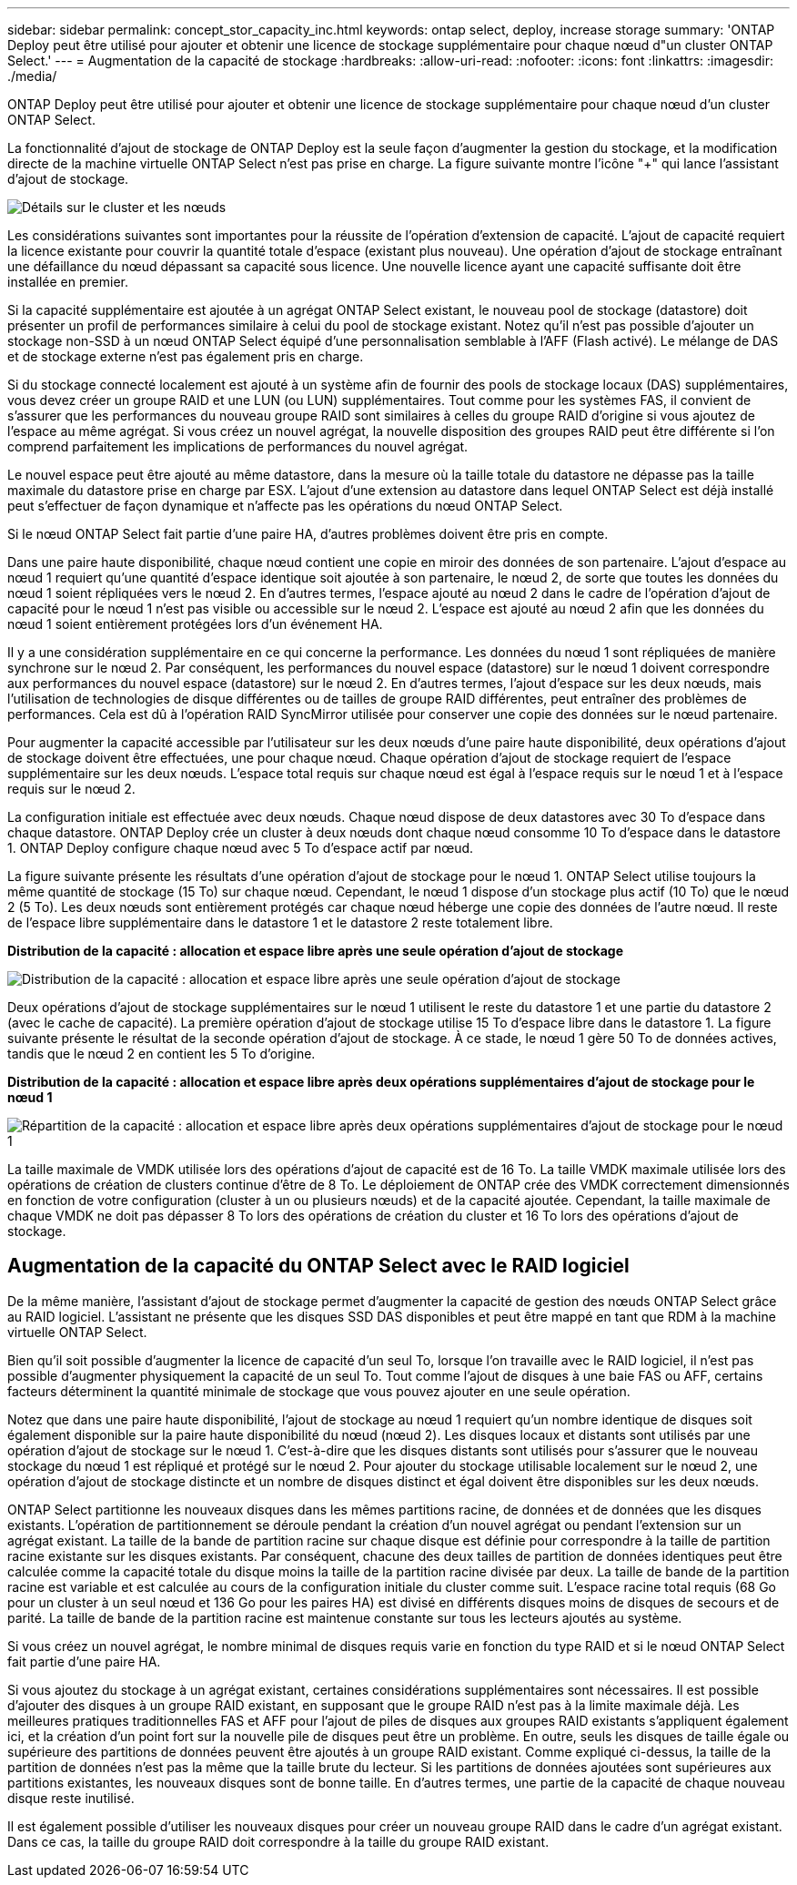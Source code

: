 ---
sidebar: sidebar 
permalink: concept_stor_capacity_inc.html 
keywords: ontap select, deploy, increase storage 
summary: 'ONTAP Deploy peut être utilisé pour ajouter et obtenir une licence de stockage supplémentaire pour chaque nœud d"un cluster ONTAP Select.' 
---
= Augmentation de la capacité de stockage
:hardbreaks:
:allow-uri-read: 
:nofooter: 
:icons: font
:linkattrs: 
:imagesdir: ./media/


[role="lead"]
ONTAP Deploy peut être utilisé pour ajouter et obtenir une licence de stockage supplémentaire pour chaque nœud d'un cluster ONTAP Select.

La fonctionnalité d'ajout de stockage de ONTAP Deploy est la seule façon d'augmenter la gestion du stockage, et la modification directe de la machine virtuelle ONTAP Select n'est pas prise en charge. La figure suivante montre l'icône "+" qui lance l'assistant d'ajout de stockage.

image:ST_05.jpg["Détails sur le cluster et les nœuds"]

Les considérations suivantes sont importantes pour la réussite de l'opération d'extension de capacité. L'ajout de capacité requiert la licence existante pour couvrir la quantité totale d'espace (existant plus nouveau). Une opération d'ajout de stockage entraînant une défaillance du nœud dépassant sa capacité sous licence. Une nouvelle licence ayant une capacité suffisante doit être installée en premier.

Si la capacité supplémentaire est ajoutée à un agrégat ONTAP Select existant, le nouveau pool de stockage (datastore) doit présenter un profil de performances similaire à celui du pool de stockage existant. Notez qu'il n'est pas possible d'ajouter un stockage non-SSD à un nœud ONTAP Select équipé d'une personnalisation semblable à l'AFF (Flash activé). Le mélange de DAS et de stockage externe n'est pas également pris en charge.

Si du stockage connecté localement est ajouté à un système afin de fournir des pools de stockage locaux (DAS) supplémentaires, vous devez créer un groupe RAID et une LUN (ou LUN) supplémentaires. Tout comme pour les systèmes FAS, il convient de s'assurer que les performances du nouveau groupe RAID sont similaires à celles du groupe RAID d'origine si vous ajoutez de l'espace au même agrégat. Si vous créez un nouvel agrégat, la nouvelle disposition des groupes RAID peut être différente si l'on comprend parfaitement les implications de performances du nouvel agrégat.

Le nouvel espace peut être ajouté au même datastore, dans la mesure où la taille totale du datastore ne dépasse pas la taille maximale du datastore prise en charge par ESX. L'ajout d'une extension au datastore dans lequel ONTAP Select est déjà installé peut s'effectuer de façon dynamique et n'affecte pas les opérations du nœud ONTAP Select.

Si le nœud ONTAP Select fait partie d'une paire HA, d'autres problèmes doivent être pris en compte.

Dans une paire haute disponibilité, chaque nœud contient une copie en miroir des données de son partenaire. L'ajout d'espace au nœud 1 requiert qu'une quantité d'espace identique soit ajoutée à son partenaire, le nœud 2, de sorte que toutes les données du nœud 1 soient répliquées vers le nœud 2. En d'autres termes, l'espace ajouté au nœud 2 dans le cadre de l'opération d'ajout de capacité pour le nœud 1 n'est pas visible ou accessible sur le nœud 2. L'espace est ajouté au nœud 2 afin que les données du nœud 1 soient entièrement protégées lors d'un événement HA.

Il y a une considération supplémentaire en ce qui concerne la performance. Les données du nœud 1 sont répliquées de manière synchrone sur le nœud 2. Par conséquent, les performances du nouvel espace (datastore) sur le nœud 1 doivent correspondre aux performances du nouvel espace (datastore) sur le nœud 2. En d'autres termes, l'ajout d'espace sur les deux nœuds, mais l'utilisation de technologies de disque différentes ou de tailles de groupe RAID différentes, peut entraîner des problèmes de performances. Cela est dû à l'opération RAID SyncMirror utilisée pour conserver une copie des données sur le nœud partenaire.

Pour augmenter la capacité accessible par l'utilisateur sur les deux nœuds d'une paire haute disponibilité, deux opérations d'ajout de stockage doivent être effectuées, une pour chaque nœud. Chaque opération d'ajout de stockage requiert de l'espace supplémentaire sur les deux nœuds. L'espace total requis sur chaque nœud est égal à l'espace requis sur le nœud 1 et à l'espace requis sur le nœud 2.

La configuration initiale est effectuée avec deux nœuds. Chaque nœud dispose de deux datastores avec 30 To d'espace dans chaque datastore. ONTAP Deploy crée un cluster à deux nœuds dont chaque nœud consomme 10 To d'espace dans le datastore 1. ONTAP Deploy configure chaque nœud avec 5 To d'espace actif par nœud.

La figure suivante présente les résultats d'une opération d'ajout de stockage pour le nœud 1. ONTAP Select utilise toujours la même quantité de stockage (15 To) sur chaque nœud. Cependant, le nœud 1 dispose d'un stockage plus actif (10 To) que le nœud 2 (5 To). Les deux nœuds sont entièrement protégés car chaque nœud héberge une copie des données de l'autre nœud. Il reste de l'espace libre supplémentaire dans le datastore 1 et le datastore 2 reste totalement libre.

*Distribution de la capacité : allocation et espace libre après une seule opération d'ajout de stockage*

image:ST_06.jpg["Distribution de la capacité : allocation et espace libre après une seule opération d'ajout de stockage"]

Deux opérations d'ajout de stockage supplémentaires sur le nœud 1 utilisent le reste du datastore 1 et une partie du datastore 2 (avec le cache de capacité). La première opération d'ajout de stockage utilise 15 To d'espace libre dans le datastore 1. La figure suivante présente le résultat de la seconde opération d'ajout de stockage. À ce stade, le nœud 1 gère 50 To de données actives, tandis que le nœud 2 en contient les 5 To d'origine.

*Distribution de la capacité : allocation et espace libre après deux opérations supplémentaires d'ajout de stockage pour le nœud 1*

image:ST_07.jpg["Répartition de la capacité : allocation et espace libre après deux opérations supplémentaires d'ajout de stockage pour le nœud 1"]

La taille maximale de VMDK utilisée lors des opérations d'ajout de capacité est de 16 To. La taille VMDK maximale utilisée lors des opérations de création de clusters continue d'être de 8 To. Le déploiement de ONTAP crée des VMDK correctement dimensionnés en fonction de votre configuration (cluster à un ou plusieurs nœuds) et de la capacité ajoutée. Cependant, la taille maximale de chaque VMDK ne doit pas dépasser 8 To lors des opérations de création du cluster et 16 To lors des opérations d'ajout de stockage.



== Augmentation de la capacité du ONTAP Select avec le RAID logiciel

De la même manière, l'assistant d'ajout de stockage permet d'augmenter la capacité de gestion des nœuds ONTAP Select grâce au RAID logiciel. L'assistant ne présente que les disques SSD DAS disponibles et peut être mappé en tant que RDM à la machine virtuelle ONTAP Select.

Bien qu'il soit possible d'augmenter la licence de capacité d'un seul To, lorsque l'on travaille avec le RAID logiciel, il n'est pas possible d'augmenter physiquement la capacité de un seul To. Tout comme l'ajout de disques à une baie FAS ou AFF, certains facteurs déterminent la quantité minimale de stockage que vous pouvez ajouter en une seule opération.

Notez que dans une paire haute disponibilité, l'ajout de stockage au nœud 1 requiert qu'un nombre identique de disques soit également disponible sur la paire haute disponibilité du nœud (nœud 2). Les disques locaux et distants sont utilisés par une opération d'ajout de stockage sur le nœud 1. C'est-à-dire que les disques distants sont utilisés pour s'assurer que le nouveau stockage du nœud 1 est répliqué et protégé sur le nœud 2. Pour ajouter du stockage utilisable localement sur le nœud 2, une opération d'ajout de stockage distincte et un nombre de disques distinct et égal doivent être disponibles sur les deux nœuds.

ONTAP Select partitionne les nouveaux disques dans les mêmes partitions racine, de données et de données que les disques existants. L'opération de partitionnement se déroule pendant la création d'un nouvel agrégat ou pendant l'extension sur un agrégat existant. La taille de la bande de partition racine sur chaque disque est définie pour correspondre à la taille de partition racine existante sur les disques existants. Par conséquent, chacune des deux tailles de partition de données identiques peut être calculée comme la capacité totale du disque moins la taille de la partition racine divisée par deux. La taille de bande de la partition racine est variable et est calculée au cours de la configuration initiale du cluster comme suit. L'espace racine total requis (68 Go pour un cluster à un seul nœud et 136 Go pour les paires HA) est divisé en différents disques moins de disques de secours et de parité. La taille de bande de la partition racine est maintenue constante sur tous les lecteurs ajoutés au système.

Si vous créez un nouvel agrégat, le nombre minimal de disques requis varie en fonction du type RAID et si le nœud ONTAP Select fait partie d'une paire HA.

Si vous ajoutez du stockage à un agrégat existant, certaines considérations supplémentaires sont nécessaires. Il est possible d'ajouter des disques à un groupe RAID existant, en supposant que le groupe RAID n'est pas à la limite maximale déjà. Les meilleures pratiques traditionnelles FAS et AFF pour l'ajout de piles de disques aux groupes RAID existants s'appliquent également ici, et la création d'un point fort sur la nouvelle pile de disques peut être un problème. En outre, seuls les disques de taille égale ou supérieure des partitions de données peuvent être ajoutés à un groupe RAID existant. Comme expliqué ci-dessus, la taille de la partition de données n'est pas la même que la taille brute du lecteur. Si les partitions de données ajoutées sont supérieures aux partitions existantes, les nouveaux disques sont de bonne taille. En d'autres termes, une partie de la capacité de chaque nouveau disque reste inutilisé.

Il est également possible d'utiliser les nouveaux disques pour créer un nouveau groupe RAID dans le cadre d'un agrégat existant. Dans ce cas, la taille du groupe RAID doit correspondre à la taille du groupe RAID existant.

